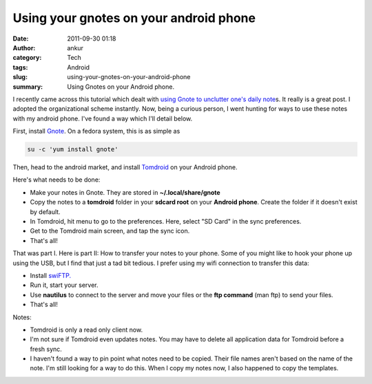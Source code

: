 Using your gnotes on your android phone
#######################################
:date: 2011-09-30 01:18
:author: ankur
:category: Tech
:tags: Android
:slug: using-your-gnotes-on-your-android-phone
:summary: Using Gnotes on your Android phone.


.. image:: {static}/images/gnote.png
    :alt: Gnote icon

.. image:: {static}/images/swiftp.jpg
    :alt: swiftp icon

.. image:: {static}/images/tomdroid.jpg
    :alt: tomdroid icon

I recently came across this tutorial which dealt with `using Gnote to
unclutter one's daily note`_\ s. It really is a great post. I adopted
the organizational scheme instantly. Now, being a curious person, I went
hunting for ways to use these notes with my android phone. I've found a
way which I'll detail below.

First, install `Gnote`_. On a fedora system, this is as simple as

.. code-block:: bash

    su -c 'yum install gnote'

Then, head to the android market, and install `Tomdroid`_ on your
Android phone.

Here's what needs to be done:

-  Make your notes in Gnote. They are stored in **~/.local/share/gnote**
-  Copy the notes to a **tomdroid** folder in your **sdcard root** on
   your **Android phone**. Create the folder if it doesn't exist by
   default.
-  In Tomdroid, hit menu to go to the preferences. Here, select "SD
   Card" in the sync preferences.
-  Get to the Tomdroid main screen, and tap the sync icon.
-  That's all!

That was part I. Here is part II: How to transfer your notes to your
phone. Some of you might like to hook your phone up using the USB, but I
find that just a tad bit tedious. I prefer using my wifi connection to
transfer this data:

-  Install `swiFTP.`_
-  Run it, start your server.
-  Use **nautilus** to connect to the server and move your files or the
   **ftp command** (man ftp) to send your files.
-  That's all!

Notes:

-  Tomdroid is only a read only client now.
-  I'm not sure if Tomdroid even updates notes. You may have to delete
   all application data for Tomdroid before a fresh sync.
-  I haven't found a way to pin point what notes need to be copied.
   Their file names aren't based on the name of the note. I'm still
   looking for a way to do this. When I copy my notes now, I also
   happened to copy the templates.

.. _using Gnote to unclutter one's daily note: http://fedoraproject.org/en/using/tutorials/gnote.html
.. _Gnote: https://live.gnome.org/Gnote
.. _Tomdroid: https://launchpad.net/tomdroid
.. _swiFTP.: http://code.google.com/p/swiftp/

